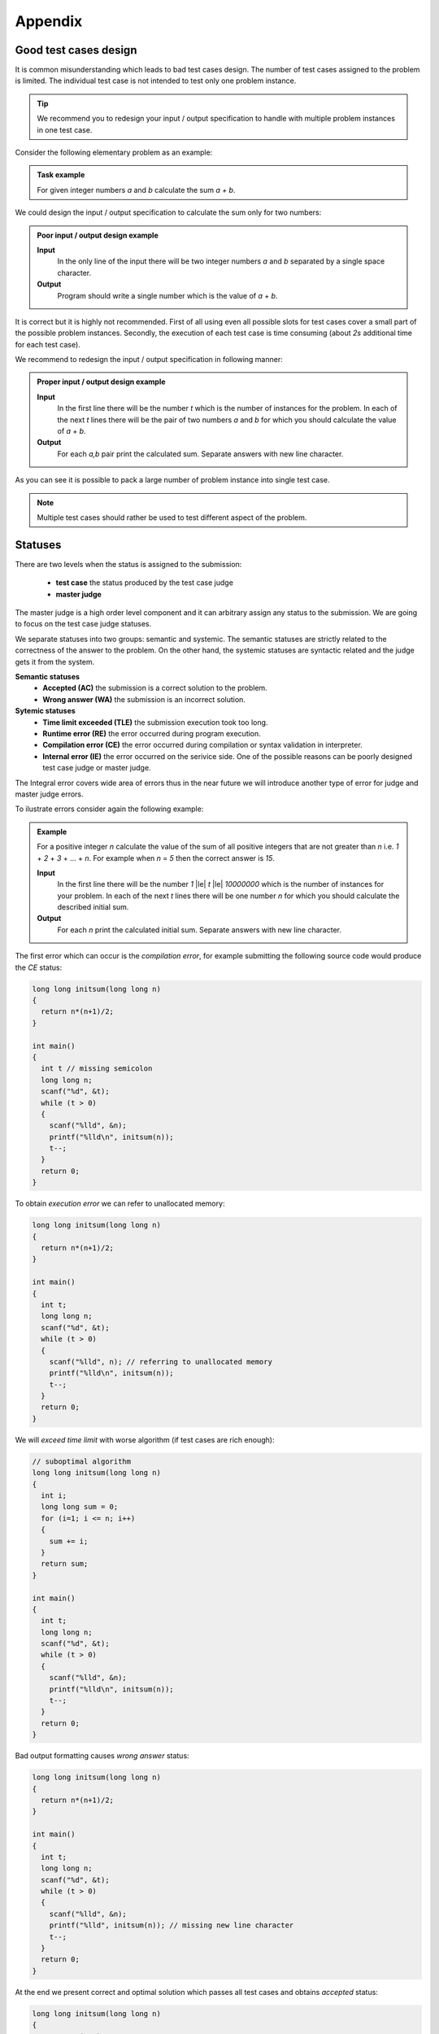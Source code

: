 Appendix
========

.. _appendix-good-test-cases-design:

Good test cases design
----------------------

It is common misunderstanding which leads to bad test cases design. The number of test cases assigned to the problem is limited. The individual test case is not intended to test only one problem instance.

.. tip::
  We recommend you to redesign your input / output specification to handle with multiple problem instances in one test case. 

Consider the following elementary problem as an example:

.. admonition:: Task example
  :class: note

  For given integer numbers *a* and *b* calculate the sum *a + b*.

We could design the input / output specification to calculate the sum only for two numbers:

.. admonition:: Poor input / output design example
  :class: note

  **Input**
    In the only line of the input there will be two integer numbers *a* and *b* separated by a single space character.

  **Output**
    Program should write a single number which is the value of *a* + *b*.
            
It is correct but it is highly not recommended. First of all using even all possible slots for test cases cover a small part of the possible problem instances. Secondly, the execution of each test case is time consuming (about *2s* additional time for each test case).
           
We recommend to redesign the input / output specification in following manner:

.. admonition:: Proper input / output design example
  :class: note

  **Input**
    In the first line there will be the number *t* which is the number of instances for the problem. In each of the next *t* lines there will be the pair of two numbers *a* and *b* for which you should calculate the value of *a* + *b*.

  **Output**
    For each *a,b* pair print the calculated sum. Separate answers with new line character.
       
As you can see it is possible to pack a large number of problem instance into single test case.

.. note::
  Multiple test cases should rather be used to test different aspect of the problem.
   
.. _appendix-statuses:

Statuses
--------

There are two levels when the status is assigned to the submission:

 * **test case** the status produced by the test case judge
 * **master judge**

The master judge is a high order level component and it can arbitrary assign any status to the submission. We are going to focus on the test case judge statuses.

We separate statuses into two groups: semantic and systemic. The semantic statuses are strictly related to the correctness of the answer to the problem. On the other hand, the systemic statuses are syntactic related and the judge gets it from the system.

**Semantic statuses**
 * **Accepted (AC)** the submission is a correct solution to the problem.
 * **Wrong answer (WA)** the submission is an incorrect solution.     

**Sytemic statuses**
 * **Time limit exceeded (TLE)** the submission execution took too long.
 * **Runtime error (RE)** the error occurred during program execution.
 * **Compilation error (CE)** the error occurred during compilation or syntax validation in interpreter.
 * **Internal error (IE)** the error occurred on the serivice side. One of the possible reasons can be poorly designed test case judge or master judge.


The Integral error covers wide area of errors thus in the near future we will introduce another type of error for judge and master judge errors.

To ilustrate errors consider again the following example:

.. admonition:: Example
  :class: note

  For a positive integer *n* calculate the value of the sum of all positive integers that are not greater than *n* i.e. *1* + *2* + *3* + ... + *n*. For example when *n* = *5* then the correct answer is *15*.

  **Input**
    In the first line there will be the number *1* |le| *t* |le| *10000000* which is the number of instances for your problem. In each of the next *t* lines there will be one number *n* for which you should calculate the described initial sum.

  **Output**
    For each *n* print the calculated initial sum. Separate answers with new line character.

The first error which can occur is the *compilation error*, for example submitting the following source code would produce the *CE* status:

.. code-block:: cpp
   
   long long initsum(long long n)
   {
     return n*(n+1)/2;
   }
   
   int main()
   {
     int t // missing semicolon
     long long n;
     scanf("%d", &t);
     while (t > 0)
     {
       scanf("%lld", &n);
       printf("%lld\n", initsum(n));
       t--;
     }
     return 0;
   }

To obtain *execution error* we can refer to unallocated memory:

.. code-block:: cpp
   
   long long initsum(long long n)
   {
     return n*(n+1)/2;
   }
   
   int main()
   {
     int t;
     long long n;
     scanf("%d", &t);
     while (t > 0)
     {
       scanf("%lld", n); // referring to unallocated memory 
       printf("%lld\n", initsum(n));
       t--;
     }
     return 0;
   }

We will *exceed time limit* with worse algorithm (if test cases are rich enough):

.. code-block:: cpp
   
   // suboptimal algorithm
   long long initsum(long long n)
   {
     int i;
     long long sum = 0;
     for (i=1; i <= n; i++)
     {
       sum += i;
     }
     return sum;
   }
   
   int main()
   {
     int t;
     long long n;
     scanf("%d", &t);
     while (t > 0)
     {
       scanf("%lld", &n);
       printf("%lld\n", initsum(n));
       t--;
     }
     return 0;
   }

Bad output formatting causes *wrong answer* status:

.. code-block:: cpp

   long long initsum(long long n)
   {
     return n*(n+1)/2;
   }
   
   int main()
   {
     int t;
     long long n;
     scanf("%d", &t);
     while (t > 0)
     {
       scanf("%lld", &n);
       printf("%lld", initsum(n)); // missing new line character
       t--;
     }
     return 0;
   }

At the end we present correct and optimal solution which passes all test cases and obtains *accepted* status:

.. code-block:: cpp
   
   long long initsum(long long n)
   {
     return n*(n+1)/2;
   }
   
   int main()
   {
     int t;
     long long n;
     scanf("%d", &t);
     while (t > 0)
     {
       scanf("%lld", &n);
       printf("%lld\n", initsum(n));
       t--;
     }
     return 0;
   }
